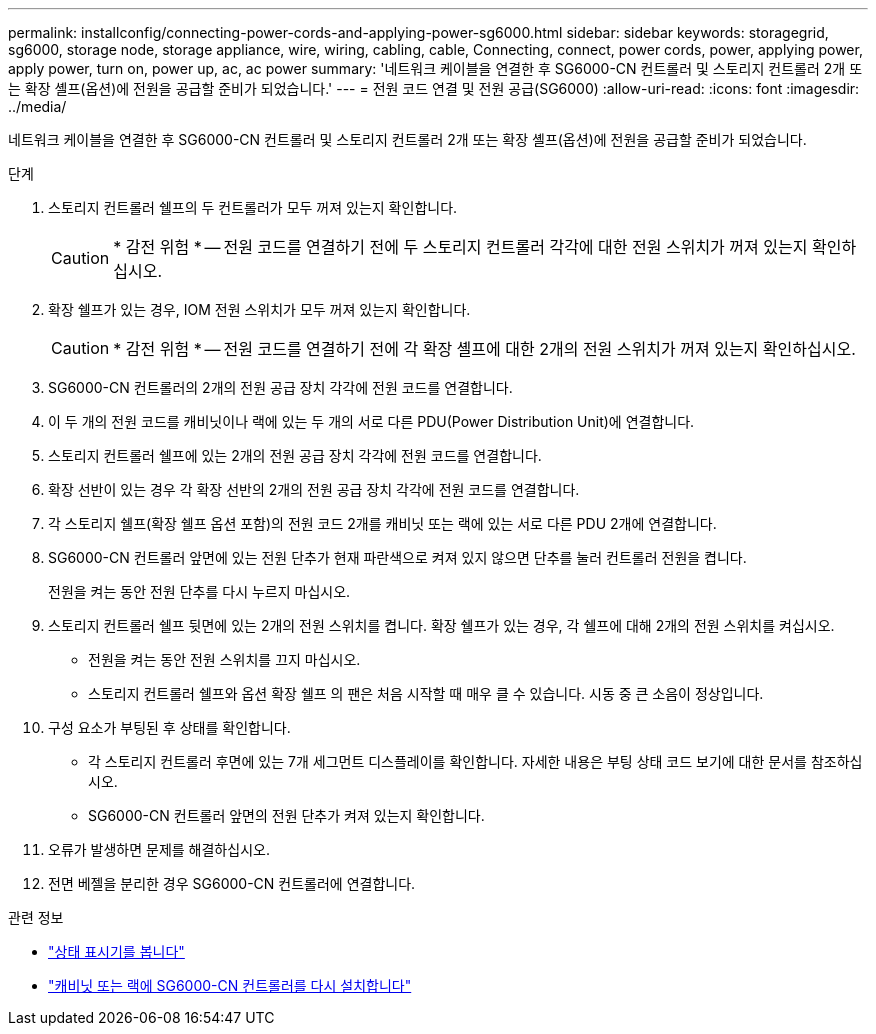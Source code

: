---
permalink: installconfig/connecting-power-cords-and-applying-power-sg6000.html 
sidebar: sidebar 
keywords: storagegrid, sg6000, storage node, storage appliance, wire, wiring, cabling, cable, Connecting, connect, power cords, power, applying power, apply power, turn on, power up, ac, ac power 
summary: '네트워크 케이블을 연결한 후 SG6000-CN 컨트롤러 및 스토리지 컨트롤러 2개 또는 확장 셸프(옵션)에 전원을 공급할 준비가 되었습니다.' 
---
= 전원 코드 연결 및 전원 공급(SG6000)
:allow-uri-read: 
:icons: font
:imagesdir: ../media/


[role="lead"]
네트워크 케이블을 연결한 후 SG6000-CN 컨트롤러 및 스토리지 컨트롤러 2개 또는 확장 셸프(옵션)에 전원을 공급할 준비가 되었습니다.

.단계
. 스토리지 컨트롤러 쉘프의 두 컨트롤러가 모두 꺼져 있는지 확인합니다.
+

CAUTION: * 감전 위험 * -- 전원 코드를 연결하기 전에 두 스토리지 컨트롤러 각각에 대한 전원 스위치가 꺼져 있는지 확인하십시오.

. 확장 쉘프가 있는 경우, IOM 전원 스위치가 모두 꺼져 있는지 확인합니다.
+

CAUTION: * 감전 위험 * -- 전원 코드를 연결하기 전에 각 확장 셸프에 대한 2개의 전원 스위치가 꺼져 있는지 확인하십시오.

. SG6000-CN 컨트롤러의 2개의 전원 공급 장치 각각에 전원 코드를 연결합니다.
. 이 두 개의 전원 코드를 캐비닛이나 랙에 있는 두 개의 서로 다른 PDU(Power Distribution Unit)에 연결합니다.
. 스토리지 컨트롤러 쉘프에 있는 2개의 전원 공급 장치 각각에 전원 코드를 연결합니다.
. 확장 선반이 있는 경우 각 확장 선반의 2개의 전원 공급 장치 각각에 전원 코드를 연결합니다.
. 각 스토리지 쉘프(확장 쉘프 옵션 포함)의 전원 코드 2개를 캐비닛 또는 랙에 있는 서로 다른 PDU 2개에 연결합니다.
. SG6000-CN 컨트롤러 앞면에 있는 전원 단추가 현재 파란색으로 켜져 있지 않으면 단추를 눌러 컨트롤러 전원을 켭니다.
+
전원을 켜는 동안 전원 단추를 다시 누르지 마십시오.

. 스토리지 컨트롤러 쉘프 뒷면에 있는 2개의 전원 스위치를 켭니다. 확장 쉘프가 있는 경우, 각 쉘프에 대해 2개의 전원 스위치를 켜십시오.
+
** 전원을 켜는 동안 전원 스위치를 끄지 마십시오.
** 스토리지 컨트롤러 쉘프와 옵션 확장 쉘프 의 팬은 처음 시작할 때 매우 클 수 있습니다. 시동 중 큰 소음이 정상입니다.


. 구성 요소가 부팅된 후 상태를 확인합니다.
+
** 각 스토리지 컨트롤러 후면에 있는 7개 세그먼트 디스플레이를 확인합니다. 자세한 내용은 부팅 상태 코드 보기에 대한 문서를 참조하십시오.
** SG6000-CN 컨트롤러 앞면의 전원 단추가 켜져 있는지 확인합니다.


. 오류가 발생하면 문제를 해결하십시오.
. 전면 베젤을 분리한 경우 SG6000-CN 컨트롤러에 연결합니다.


.관련 정보
* link:viewing-status-indicators.html["상태 표시기를 봅니다"]
* link:../sg6000/reinstalling-sg6000-cn-controller-into-cabinet-or-rack.html["캐비닛 또는 랙에 SG6000-CN 컨트롤러를 다시 설치합니다"]

